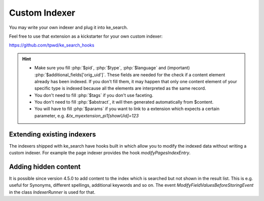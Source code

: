 ﻿.. include:: /Includes.rst.txt

.. _customIndexer:

==============
Custom Indexer
==============

You may write your own indexer and plug it into ke_search.

Feel free to use that extension as a kickstarter for your own custom indexer:

https://github.com/tpwd/ke_search_hooks

.. hint::
   * Make sure you fill :php:`$pid`, :php:`$type`, :php:`$language` and (important) :php:`$additional_fields['orig_uid']`.
     These fields are needed for the check if a content element already has been indexed. If you don't fill them, it may
     happen that only one content element of your specific type is indexed because all the elements are interpreted as
     the same record.
   * You don't need to fill :php:`$tags` if you don't use faceting.
   * You don't need to fill :php:`$abstract`, it will then generated automatically from $content.
   * You will have to fill :php:`$params` if you want to link to a extension which expects a certain parameter, e.g.
     `&tx_myextension_pi1[showUid]=123`

Extending existing indexers
---------------------------

The indexers shipped with ke_search have hooks built in which allow you to modify the indexed data without
writing a custom indexer. For example the page indexer provides the hook `modifyPagesIndexEntry`.

Adding hidden content
---------------------

It is possible since version 4.5.0 to add content to the index which is searched but not shown in the result list. This
is e.g. useful for Synonyms, different spellings, additional keywords and so on. The event
`ModifyFieldValuesBeforeStoringEvent` in the class `IndexerRunner` is used for that.